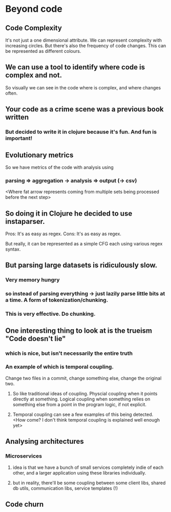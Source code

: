 * Beyond code

** Code Complexity
It's not just a one dimensional attribute. We can represent complexity with increasing circles.
But there's also the frequency of code changes. This can be represented as different colours.
** We can use a tool to identify where code is complex and not.
So visually we can see in the code where is complex, and where changes often.
** Your code as a crime scene was a previous book written
*** But decided to write it in clojure because it's fun. And fun is important!
** Evolutionary metrics
So we have metrics of the code with analysis using
*** parsing => aggregation -> analysis => output (-> csv)
<Where fat arrow represents coming from multiple sets being processed before the next step>
** So doing it in Clojure he decided to use instaparser.
Pros: It's as easy as regex. Cons: It's as easy as regex.

But really, it can be represented as a simple CFG each using various regex syntax.

** But parsing large datasets is ridiculously slow.
*** Very memory hungry
*** so instead of parsing everything -> just lazily parse little bits at a time. A form of tokenization/chunking.
*** This is very effective. Do chunking.
** One interesting thing to look at is the trueism "Code doesn't lie"
*** which is nice, but isn't necessarily the entire truth
*** An example of which is temporal coupling.
Change two files in a commit, change something else, change the original two.
**** So like traditional ideas of coupling. Physcial coupling when it points directly at something. Logical coupling when something relies on something else from a point in the program logic, if not explicit.
**** Temporal coupling can see a few examples of this being detected. <How come? I don't think temporal coupling is explained well enough yet>
** Analysing architectures
*** Microservices
**** idea is that we have a bunch of small services completely indie of each other, and a larger application using these libraries individually.
**** but in reality, there'll be some coupling between some client libs, shared db utils, communication libs, service templates (!)
** Code churn 

